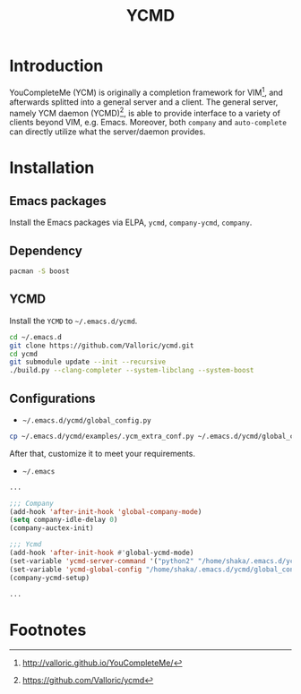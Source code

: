 #+TITLE: YCMD

* Introduction
YouCompleteMe (YCM) is originally a completion framework for VIM[fn:2], and afterwards splitted into a general server and a client. The general server, namely YCM daemon (YCMD)[fn:1], is able to provide interface to a variety of clients beyond VIM, e.g. Emacs. Moreover, both =company= and =auto-complete= can directly utilize what the server/daemon provides.
* Installation
** Emacs packages
Install the Emacs packages via ELPA, =ycmd=, =company-ycmd=, =company=.
** Dependency
#+BEGIN_SRC sh
pacman -S boost
#+END_SRC
** YCMD
Install the =YCMD= to =~/.emacs.d/ycmd=.
#+BEGIN_SRC sh
cd ~/.emacs.d
git clone https://github.com/Valloric/ycmd.git
cd ycmd
git submodule update --init --recursive
./build.py --clang-completer --system-libclang --system-boost
#+END_SRC
** Configurations
- =~/.emacs.d/ycmd/global_config.py=
#+BEGIN_SRC sh
cp ~/.emacs.d/ycmd/examples/.ycm_extra_conf.py ~/.emacs.d/ycmd/global_config.py
#+END_SRC
After that, customize it to meet your requirements.
- =~/.emacs=
#+BEGIN_SRC emacs-lisp
...

;;; Company
(add-hook 'after-init-hook 'global-company-mode) 
(setq company-idle-delay 0) 
(company-auctex-init) 

;;; Ycmd
(add-hook 'after-init-hook #'global-ycmd-mode)
(set-variable 'ycmd-server-command '("python2" "/home/shaka/.emacs.d/ycmd/ycmd"))
(set-variable 'ycmd-global-config "/home/shaka/.emacs.d/ycmd/global_config.py") 
(company-ycmd-setup)

...
#+END_SRC

* Footnotes

[fn:2] http://valloric.github.io/YouCompleteMe/

[fn:1] https://github.com/Valloric/ycmd
